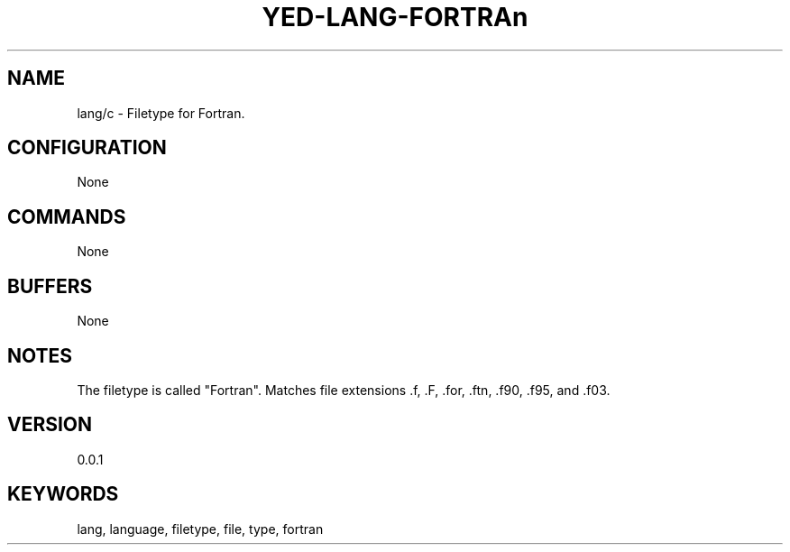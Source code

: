 .TH YED-LANG-FORTRAn 7 "YED Plugin Manuals" "" "YED Plugin Manuals"
.SH NAME
lang/c \- Filetype for Fortran.
.SH CONFIGURATION
None
.SH COMMANDS
None
.SH BUFFERS
None
.SH NOTES
The filetype is called "Fortran".
Matches file extensions .f, .F, .for, .ftn, .f90, .f95, and .f03.
.SH VERSION
0.0.1
.SH KEYWORDS
lang, language, filetype, file, type, fortran
